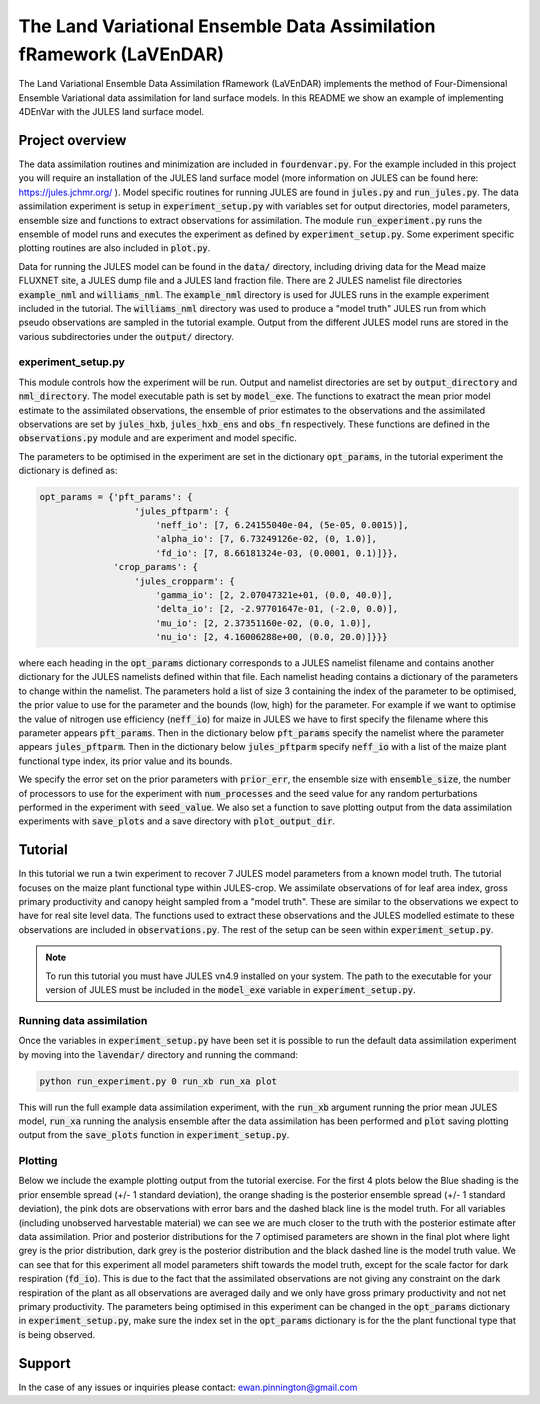 The Land Variational Ensemble Data Assimilation fRamework (LaVEnDAR)
====================================================================
.. image:: https://zenodo.org/badge/170909445.svg
   :target: https://zenodo.org/badge/latestdoi/170909445

The Land Variational Ensemble Data Assimilation fRamework (LaVEnDAR) implements the method of Four-Dimensional
Ensemble Variational data assimilation for land surface models. In this README we show an example of implementing
4DEnVar with the JULES land surface model.

Project overview
----------------

The data assimilation routines and minimization are included in :code:`fourdenvar.py`. For the example included in this
project you will require an installation of the JULES land surface model (more information on JULES can be found here:
https://jules.jchmr.org/ ). Model specific routines for running JULES are found in :code:`jules.py` and
:code:`run_jules.py`. The data assimilation experiment is setup in :code:`experiment_setup.py` with variables set for
output directories, model parameters, ensemble size and functions to extract observations for assimilation. The module
:code:`run_experiment.py` runs the ensemble of model runs and executes the experiment as defined by
:code:`experiment_setup.py`. Some experiment specific plotting routines are also included in :code:`plot.py`.

Data for running the JULES model can be found in the :code:`data/` directory, including driving data for the Mead maize
FLUXNET site, a JULES dump file and a JULES land fraction file. There are 2 JULES namelist file directories
:code:`example_nml` and :code:`williams_nml`. The :code:`example_nml` directory is used for JULES runs in the example
experiment included in the tutorial. The :code:`williams_nml` directory was used to produce a "model truth" JULES run
from which pseudo observations are sampled in the tutorial example. Output from the different JULES model runs are
stored in the various subdirectories under the :code:`output/` directory.

experiment_setup.py
^^^^^^^^^^^^^^^^^^^

This module controls how the experiment will be run. Output and namelist directories are set by :code:`output_directory`
and :code:`nml_directory`. The model executable path is set by :code:`model_exe`. The functions to exatract the mean
prior model estimate to the assimilated observations, the ensemble of prior estimates to the observations and the
assimilated observations are set by :code:`jules_hxb`, :code:`jules_hxb_ens` and :code:`obs_fn` respectively. These
functions are defined in the :code:`observations.py` module and are experiment and model specific.

The parameters to be optimised in the experiment are set in the dictionary :code:`opt_params`, in the tutorial
experiment the dictionary is defined as:

.. code-block:: python

    opt_params = {'pft_params': {
                      'jules_pftparm': {
                          'neff_io': [7, 6.24155040e-04, (5e-05, 0.0015)],
                          'alpha_io': [7, 6.73249126e-02, (0, 1.0)],
                          'fd_io': [7, 8.66181324e-03, (0.0001, 0.1)]}},
                  'crop_params': {
                      'jules_cropparm': {
                          'gamma_io': [2, 2.07047321e+01, (0.0, 40.0)],
                          'delta_io': [2, -2.97701647e-01, (-2.0, 0.0)],
                          'mu_io': [2, 2.37351160e-02, (0.0, 1.0)],
                          'nu_io': [2, 4.16006288e+00, (0.0, 20.0)]}}}

where each heading in the :code:`opt_params` dictionary corresponds to a JULES namelist filename and contains another
dictionary for the JULES namelists defined within that file. Each namelist heading contains a dictionary of the
parameters to change within the namelist. The parameters hold a list of size 3 containing the index of
the parameter to be optimised, the prior value to use for the parameter and the bounds (low, high) for the parameter.
For example if we want to optimise the value of nitrogen use efficiency (:code:`neff_io`) for maize in JULES we have to
first specify the filename where this parameter appears :code:`pft_params`. Then in the dictionary below
:code:`pft_params` specify the namelist where the parameter appears :code:`jules_pftparm`. Then in the dictionary below
:code:`jules_pftparm` specify :code:`neff_io` with a list of the maize plant functional type index, its prior value and
its bounds.

We specify the error set on the prior parameters with :code:`prior_err`, the ensemble size with
:code:`ensemble_size`, the number of processors to use for the experiment with :code:`num_processes` and the seed value
for any random perturbations performed in the experiment with :code:`seed_value`. We also set a function to save
plotting output from the data assimilation experiments with :code:`save_plots` and a save directory with
:code:`plot_output_dir`.

Tutorial
--------

In this tutorial we run a twin experiment to recover 7 JULES model parameters from a known model truth. The tutorial
focuses on the maize plant functional type within JULES-crop. We assimilate observations of for leaf area index, gross
primary productivity and canopy height sampled from a "model truth". These are similar to the observations we expect to
have for real site level data. The functions used to extract these observations and the JULES modelled estimate to these
observations are included in :code:`observations.py`. The rest of the setup can be seen within
:code:`experiment_setup.py`.

.. note::

    To run this tutorial you must have JULES vn4.9 installed on your system. The path to the executable for your
    version of JULES must be included in the :code:`model_exe` variable in :code:`experiment_setup.py`.

Running data assimilation
^^^^^^^^^^^^^^^^^^^^^^^^^

Once the variables in :code:`experiment_setup.py` have been set it is possible to run the default data assimilation
experiment by moving into the :code:`lavendar/` directory and running the command:

.. code-block:: unix

    python run_experiment.py 0 run_xb run_xa plot

This will run the full example data assimilation experiment, with the :code:`run_xb` argument running the prior mean
JULES model, :code:`run_xa` running the analysis ensemble after the data assimilation has been performed and
:code:`plot` saving plotting output from the :code:`save_plots` function in :code:`experiment_setup.py`.

Plotting
^^^^^^^^

Below we include the example plotting output from the tutorial exercise. For the first 4 plots below the Blue shading is
the prior ensemble spread (+/- 1 standard deviation), the orange shading is the posterior ensemble spread
(+/- 1 standard deviation), the pink dots are observations with error bars and the dashed black line is the model truth.
For all variables (including unobserved harvestable material) we can see we are much closer to the truth with the
posterior estimate after data assimilation. Prior and posterior distributions for the 7 optimised parameters are shown
in the final plot where light grey is the prior distribution, dark grey is the posterior distribution and the black
dashed line is the model truth value. We can see that for this experiment all model parameters shift towards the model
truth, except for the scale factor for dark respiration (:code:`fd_io`). This is due to the fact that the
assimilated observations are not giving any constraint on the dark respiration of the plant as all observations are
averaged daily and we only have gross primary productivity and not net primary productivity. The parameters being
optimised in this experiment can be changed in the :code:`opt_params` dictionary in :code:`experiment_setup.py`, make
sure the index set in the :code:`opt_params` dictionary is for the the plant functional type that is being observed.

.. image:: output/plot/lai.png

.. image:: output/plot/gpp.png

.. image:: output/plot/canht.png

.. image:: output/plot/harvc.png

.. image:: output/plot/distributions.png

Support
-------

In the case of any issues or inquiries please contact: ewan.pinnington@gmail.com
